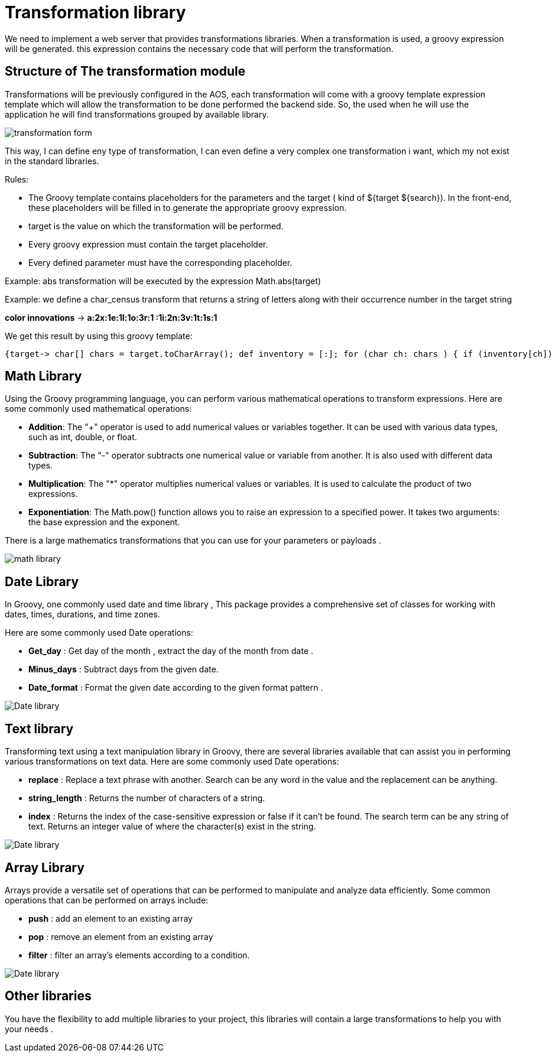 = Transformation library
:toc-title:
:page-pagination:

We need to implement a web server that provides transformations libraries. When a transformation is used, a groovy expression will be generated. this expression contains the necessary code that will perform the transformation.

== Structure of The transformation module

Transformations will be previously configured in the AOS, each transformation will come with a groovy template expression template which will allow the transformation to be done performed the backend side. So, the used when he will use the application he will find transformations grouped by available library.

image::transformation.png[transformation form]

This way, I can define eny type of transformation, I can even define a very complex one transformation i want, which my not exist in the standard libraries.

Rules:

- The Groovy template contains placeholders for the parameters and the target ( kind of ${target ${search}). In the front-end, these placeholders will be filled in to generate the appropriate groovy expression.

- target is the value on which the transformation will be performed.

- Every groovy expression must contain the target placeholder.

- Every defined parameter must have the corresponding placeholder.


Example: abs transformation will be executed by the expression Math.abs(target)

Example: we define a char_census transform that returns a string of letters along with their occurrence number in the target string

**color innovations** -> **a:2x:1e:1l:1o:3r:1 :1i:2n:3v:1t:1s:1**

We get this result by using this groovy template:

----
{target-> char[] chars = target.toCharArray(); def inventory = [:]; for (char ch: chars ) { if (inventory[ch]) { inventory[ch] = inventory[ch] + 1; } else inventory[ch] = 1; };def result = ""; inventory.each{entry -> result = "${result}${entry.key}:${entry.value}"}; return result; }(target);
----

== Math Library

Using the Groovy programming language, you can perform various mathematical operations to transform expressions. Here are some commonly used mathematical operations:

* **Addition**: The "+" operator is used to add numerical values or variables together. It can be used with various data types, such as int, double,
or float.
* **Subtraction**: The "-" operator subtracts one numerical value or variable from another. It is also used with different data types.
* **Multiplication**: The "*" operator multiplies numerical values or variables. It is used to calculate the product of two expressions.
* **Exponentiation**: The Math.pow() function allows you to raise an expression to a specified power. It takes two arguments: the base expression and the exponent.

There is a large mathematics transformations that you can use for your parameters or payloads .
// Pease see this link bellow to understand more of result request

image::transformationMath.png[math library]

== Date Library

In Groovy, one commonly used date and time library , This package provides a comprehensive set of classes for working with dates, times, durations, and time zones.

Here are some commonly used Date operations:

* **Get_day** : Get day of the month , extract the day of the month from  date .
* **Minus_days** : Subtract days from the given date.
* **Date_format** : Format the given date according to the given format pattern .

image::dateTransformation.png[Date library]

== Text library

Transforming text using a text manipulation library in Groovy, there are several libraries available that can assist you in performing various transformations on text data.
Here are some commonly used Date operations:

* **replace** : Replace a text phrase with another. Search can be any word in the value and the replacement can be anything.
* **string_length** : Returns the number of characters of a string.
* **index** : Returns the index of the case-sensitive expression or false if it can't be found.  The search term can be any string of text. Returns an integer value of where the character(s) exist in the string.

image::textTransformation.png[Date library]

== Array Library

Arrays provide a versatile set of operations that can be performed to manipulate and analyze data efficiently.
Some common operations that can be performed on arrays include:

* **push** : add an element to an existing array
* **pop** : remove an element from an existing array
* **filter** : filter an array's elements according to a condition.

image::arrayTransformation.png[Date library]


== Other libraries

You have the flexibility to add multiple libraries to your project,  this libraries will contain a large transformations to help you with your needs .

